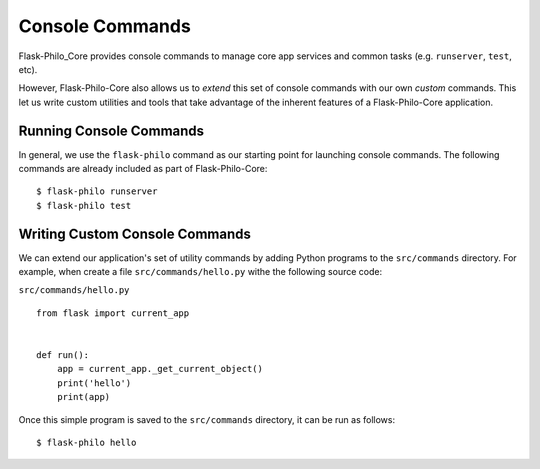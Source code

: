 Console Commands
=============================================

Flask-Philo_Core provides console commands to manage core app services and common tasks (e.g. ``runserver``, ``test``, etc).

However, Flask-Philo-Core also allows us to *extend* this set of console commands with our own *custom* commands.
This let us write custom utilities and tools that take advantage of the inherent features of a Flask-Philo-Core application.

Running Console Commands
----------------------------

In general, we use the ``flask-philo`` command as our starting point for launching console commands. The following
commands are already included as part of Flask-Philo-Core:

::

    $ flask-philo runserver
    $ flask-philo test


Writing Custom Console Commands
--------------------------------------

We can extend our application's set of utility commands by adding Python programs to the ``src/commands`` directory. For example,
when create a file ``src/commands/hello.py`` withe the following source code:

``src/commands/hello.py``
::

    from flask import current_app


    def run():
        app = current_app._get_current_object()
        print('hello')
        print(app)


Once this simple program is saved to the ``src/commands`` directory, it can be run as follows:

::

    $ flask-philo hello
